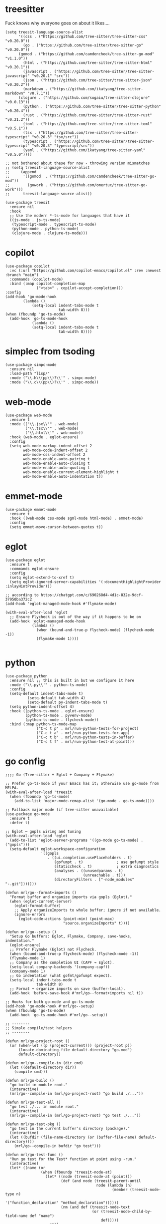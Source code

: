 * treesitter

Fuck knows why everyone goes on about it likes....

#+begin_src elisp :tangle yes
  (setq treesit-language-source-alist
        '((css . ("https://github.com/tree-sitter/tree-sitter-css" "v0.20.0"))
          (go . ("https://github.com/tree-sitter/tree-sitter-go" "v0.20.0"))
  		(gomod . ("https://github.com/camdencheek/tree-sitter-go-mod" "v1.1.0"))
          (html . ("https://github.com/tree-sitter/tree-sitter-html" "v0.20.1"))
          (javascript . ("https://github.com/tree-sitter/tree-sitter-javascript" "v0.20.1" "src"))
          (json . ("https://github.com/tree-sitter/tree-sitter-json" "v0.20.2"))
          (markdown . ("https://github.com/ikatyang/tree-sitter-markdown" "v0.7.1"))
  		(clojure . ("https://github.com/sogaiu/tree-sitter-clojure" "v0.0.13"))
          (python . ("https://github.com/tree-sitter/tree-sitter-python" "v0.20.4"))
          (rust . ("https://github.com/tree-sitter/tree-sitter-rust" "v0.21.2"))
          (toml . ("https://github.com/tree-sitter/tree-sitter-toml" "v0.5.1"))
          (tsx . ("https://github.com/tree-sitter/tree-sitter-typescript" "v0.20.3" "tsx/src"))
          (typescript . ("https://github.com/tree-sitter/tree-sitter-typescript" "v0.20.3" "typescript/src"))
          (yaml . ("https://github.com/ikatyang/tree-sitter-yaml" "v0.5.0"))))

  ;; not bothered about these for now - throwing version mismatches
  ;; (setq treesit-language-source-alist
  ;;     (append
  ;;      '((gomod  . ("https://github.com/camdencheek/tree-sitter-go-mod"))
  ;;        (gowork . ("https://github.com/omertuc/tree-sitter-go-work")))
  ;;      treesit-language-source-alist))

  (use-package treesit
    :ensure nil
    :hook
    ;; Use the modern *-ts-mode for languages that have it
    ((js-mode . js-ts-mode)
     (typescript-mode . typescript-ts-mode)
     (python-mode . python-ts-mode)
     (clojure-mode . clojure-ts-mode)))
#+end_src
* copilot
#+begin_src elisp :tangle yes
  (use-package copilot
    :vc (:url "https://github.com/copilot-emacs/copilot.el" :rev :newest :branch "main")
    :commands (copilot-mode)
    :bind (:map copilot-completion-map
                ("<tab>" . copilot-accept-completion)))
  :config
  (add-hook 'go-mode-hook
  		  (lambda ()
              (setq-local indent-tabs-mode t
                          tab-width 8)))
  (when (fboundp 'go-ts-mode)
    (add-hook 'go-ts-mode-hook
              (lambda ()
  			  (setq-local indent-tabs-mode t
  						  tab-width 8))))
#+end_src
* simplec from tsoding

#+begin_src elisp :tangle yes
  (use-package simpc-mode
    :ensure nil
    :load-path "lisp/"
    :mode ("\\.h\\(pp\\)?\\'" . simpc-mode)
    :mode ("\\.c\\(pp\\)?\\'" . simpc-mode))
#+end_src
* web-mode

#+begin_src elisp :tangle yes
  (use-package web-mode
    :ensure t
    :mode (("\\.jsx\\'" . web-mode)
           ("\\.tsx\\'" . web-mode)
           ("\\.html\\'" . web-mode))
    :hook (web-mode . eglot-ensure)
    :config
    (setq web-mode-markup-indent-offset 2
          web-mode-code-indent-offset 2
          web-mode-css-indent-offset 2
          web-mode-enable-auto-pairing t
          web-mode-enable-auto-closing t
          web-mode-enable-auto-quoting t
          web-mode-enable-current-element-highlight t
          web-mode-enable-auto-indentation t))
#+end_src
* emmet-mode

#+begin_src elisp :tangle yes
  (use-package emmet-mode
    :ensure t
    :hook ((web-mode css-mode sgml-mode html-mode) . emmet-mode)
    :config
    (setq emmet-move-cursor-between-quotes t))
#+end_src
* eglot
#+begin_src elisp :tangle yes
  (use-package eglot
    :ensure t
    :commands eglot-ensure
    :config
    (setq eglot-extend-to-xref t)
    (setq eglot-ignored-server-capabilities '(:documentHighlightProvider :inlayHintProvider)))

  ;; according to https://chatgpt.com/c/690268d4-4d1c-832e-9dcf-37950ba372c2  
  (add-hook 'eglot-managed-mode-hook #'flymake-mode)

  (with-eval-after-load 'eglot
    ;; Ensure Flycheck is out of the way if it happens to be on
    (add-hook 'eglot-managed-mode-hook
              (lambda ()
                (when (bound-and-true-p flycheck-mode) (flycheck-mode -1))
                (flymake-mode 1))))

#+end_src
* python
#+begin_src elisp :tangle yes
  (use-package python
    :ensure nil ;; this is built in but we configure it here
    :mode ("\\.py\\'" . python-ts-mode)
    :config
    (setq-default indent-tabs-mode t)
		    (setq-default tab-width 4)
		    (setq-default py-indent-tabs-mode t)
    (setq python-indent-offset 4)
    :hook ((python-ts-mode . eglot-ensure)
           (python-ts-mode . pyvenv-mode)
           (python-ts-mode . flycheck-mode))
    :bind (:map python-ts-mode-map
                ("C-c t p" . mrl/run-python-tests-for-project)
                ("C-c t a" . mrl/run-python-tests-for-app)
                ("C-c t b" . mrl/run-python-tests-in-buffer)
                ("C-c t f" . mrl/run-python-test-at-point)))
#+end_src

* go config
#+begin_src elisp :tangle yes
  ;;;; Go (Tree-sitter + Eglot + Company + Flymake)

  ;; Prefer go-ts-mode if your Emacs has it; otherwise use go-mode from MELPA.
  (with-eval-after-load 'treesit
    (when (fboundp 'go-ts-mode)
      (add-to-list 'major-mode-remap-alist '(go-mode . go-ts-mode))))

  ;; Fallback major mode (if tree-sitter unavailable)
  (use-package go-mode
    :ensure t
    :defer t)

  ;; Eglot ↔ gopls wiring and tuning
  (with-eval-after-load 'eglot
    (add-to-list 'eglot-server-programs '((go-mode go-ts-mode) . ("gopls")))
    (setq-default eglot-workspace-configuration
                  '((gopls
                     . ((ui.completion.usePlaceholders . t)
                        (gofumpt . t)               ; use gofumpt style
                        (staticcheck . t)           ; extra diagnostics
                        (analyses . ((unusedparams . t)
                                     (unreachable . t)))
                        (directoryFilters . ["-node_modules" "-.git"]))))))

  (defun mrl/go--format+imports ()
    "Format buffer and organize imports via gopls (Eglot)."
    (when (eglot-current-server)
      (eglot-format-buffer)
      ;; Apply organizeImports to whole buffer; ignore if not available.
      (ignore-errors
        (eglot-code-actions (point-min) (point-max)
                            "source.organizeImports" t))))

  (defun mrl/go--setup ()
    "Setup Go buffers: Eglot, Flymake, Company, save-hooks, indentation."
    (eglot-ensure)
    ;; Prefer Flymake (Eglot) not Flycheck.
    (when (bound-and-true-p flycheck-mode) (flycheck-mode -1))
    (flymake-mode 1)
    ;; Company as the completion UI (CAPF → Eglot).
    (setq-local company-backends '(company-capf))
    (company-mode 1)
    ;; Go indentation (what gofmt/gofumpt expect).
    (setq-local indent-tabs-mode t
                tab-width 8)
    ;; Format + organize imports on save (buffer-local).
    (add-hook 'before-save-hook #'mrl/go--format+imports nil t))

  ;; Hooks for both go-mode and go-ts-mode
  (add-hook 'go-mode-hook #'mrl/go--setup)
  (when (fboundp 'go-ts-mode)
    (add-hook 'go-ts-mode-hook #'mrl/go--setup))

  ;; --------
  ;; Simple compile/test helpers
  ;; --------

  (defun mrl/go-project-root ()
    (or (when-let ((p (project-current))) (project-root p))
        (locate-dominating-file default-directory "go.mod")
        default-directory))

  (defun mrl/go--compile-in (dir cmd)
    (let ((default-directory dir))
      (compile cmd)))

  (defun mrl/go-build ()
    "go build in module root."
    (interactive)
    (mrl/go--compile-in (mrl/go-project-root) "go build ./..."))

  (defun mrl/go-test-all ()
    "go test ./... in module root."
    (interactive)
    (mrl/go--compile-in (mrl/go-project-root) "go test ./..."))

  (defun mrl/go-test-pkg ()
    "go test in the current buffer's directory (package)."
    (interactive)
    (let ((bufdir (file-name-directory (or (buffer-file-name) default-directory))))
      (mrl/go--compile-in bufdir "go test")))

  (defun mrl/go-test-func ()
    "Run go test for the Test* function at point using -run."
    (interactive)
    (let* ((name (or
                  (when (fboundp 'treesit-node-at)
                    (let* ((node (treesit-node-at (point)))
                           (def (and node (treesit-parent-until
                                           node (lambda (n)
                                                  (member (treesit-node-type n)
                                                          '("function_declaration" "method_declaration"))))))
                           (nm (and def (treesit-node-text
                                         (or (treesit-node-child-by-field-name def "name")
                                             def)))))
                      nm))
                  (thing-at-point 'symbol t))))
      (unless (and name (string-match-p "^Test" name))
        (user-error "Point is not inside a Test* function (got: %s)" (or name "nil")))
      (let ((bufdir (file-name-directory (or (buffer-file-name) default-directory))))
        (mrl/go--compile-in bufdir (format "go test -run '^%s$'" name)))))

  ;; Keybindings (same style as your Python helpers)
  (with-eval-after-load 'go-mode
    (define-key go-mode-map   (kbd "C-c t p") #'mrl/go-test-pkg)
    (define-key go-mode-map   (kbd "C-c t a") #'mrl/go-test-all)
    (define-key go-mode-map   (kbd "C-c t f") #'mrl/go-test-func)
    (define-key go-mode-map   (kbd "C-c b")   #'mrl/go-build))

  (when (fboundp 'go-ts-mode)
    (with-eval-after-load 'go-ts-mode
      (define-key go-ts-mode-map (kbd "C-c t p") #'mrl/go-test-pkg)
      (define-key go-ts-mode-map (kbd "C-c t a") #'mrl/go-test-all)
      (define-key go-ts-mode-map (kbd "C-c t f") #'mrl/go-test-func)
      (define-key go-ts-mode-map (kbd "C-c b")   #'mrl/go-build)))
#+end_src

* italicise strings in python
#+begin_src elisp :tangle yes
  (add-hook 'python-ts-mode-hook
            (lambda ()
              (set-face-attribute 'font-lock-string-face nil :slant 'italic)))  
#+end_src

* pyvenv

Set up the venv automatically for python projects.

#+begin_src elisp :tangle yes
  (use-package pyvenv
  :ensure t
  :hook (python-ts-mode . (lambda ()
                            (let ((venv-dir (expand-file-name ".venv" (project-current))))
                              (when (file-directory-p venv-dir)
                                (pyvenv-activate venv-dir))))))
#+end_src
* yasnippet
#+begin_src elisp :tangle yes
  (use-package yasnippet
    :ensure t
    :hook (prog-mode . yas-minor-mode)
    :bind (:map yas-minor-mode-map
                ("C-c y" . yas-expand))
    :config
    ;; Your config here
    :init
    (yas-global-mode 1))


  (use-package yasnippet-snippets)
#+end_src

* django snippets
#+begin_src elisp :tangle yes
    (use-package django-snippets
      :ensure t)
#+end_src

* direnv

Switches on environment variables if you have a .envrc file.

#+begin_src elisp :tangle yes
  (use-package direnv
    :config
    (direnv-mode))
#+end_src

* diff-hl
#+begin_src elisp :tangle yes
  (use-package diff-hl
    :hook (prog-mode . diff-hl-mode))
#+end_src

* dockerfile-mode
#+begin_src elisp :tangle yes
  (use-package dockerfile-mode)
#+end_src

* markdown mode
#+begin_src elisp :tangle yes
  (use-package markdown-mode
    :mode (("README\\.md\\'" . gfm-mode)
           ("\\.md\\'" . markdown-mode)
           ("\\.markdown\\'" . markdown-mode))
    :init (setq markdown-command "multimarkdown"))
#+end_src
* provide
#+begin_src elisp :tangle yes
  (provide 'programming-generic)
#+end_src
* shell-maker, acp and  agent-shell
These support packages are apparently required to enable agent-shell (see https://github.com/xenodium/agent-shell). The ~acp~ package is not yet on MELPA apaprently.

I have this configured for Gemini CLI, as that is what I will probably use most. I am using the default Google account authorisation at this point but I could switch to the API key with a different setting - see https://github.com/xenodium/agent-shell#google-gemini. You get a decent quote of requests with the default set-up however: https://cloud.google.com/gemini/docs/quotas.

#+begin_src elisp :tangle yes
  (use-package shell-maker
    :ensure t)

  ;; (use-package acp
  ;;   :vc (:url "https://github.com/xenodium/acp.el"))

  (add-to-list 'load-path "/home/lemon/.emacs.d/lisp/acp.el/")
  (require 'acp)

  (use-package agent-shell
    :vc (:url "https://github.com/xenodium/agent-shell"))

  ;; (setq agent-shell-google-authentication
  ;;       (agent-shell-google-make-authentication :login t))

  (setq agent-shell-google-authentication
        (agent-shell-google-make-authentication
         :api-key (lambda () (auth-source-pass-get "gemini-key" "google_api_key"))))

  ;; With function
  (setq agent-shell-anthropic-authentication
        (agent-shell-anthropic-make-authentication
         :api-key (lambda () (auth-source-pass-get "api-key" "anthropic_api_key"))))


  (setq agent-shell-openai-authentication
        (agent-shell-openai-make-authentication :login t))
#+end_src

#+RESULTS:
: ((:login . t))

